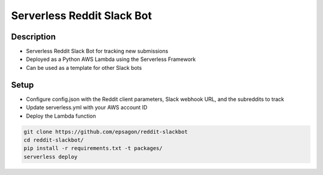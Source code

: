 Serverless Reddit Slack Bot
=====================

.. image:: https://img.shields.io/badge/Say%20Thanks-!-1EAEDB.svg
   :target: https://saythanks.io/to/nshap

.. image:: https://github.com/epsagon/reddit-slackbot/blob/master/screenshot.png
   :align: center

Description
----------
- Serverless Reddit Slack Bot for tracking new submissions
- Deployed as a Python AWS Lambda using the Serverless Framework
- Can be used as a template for other Slack bots

Setup
-----
- Configure config.json with the Reddit client parameters, Slack webhook URL, and the subreddits to track
- Update serverless.yml with your AWS account ID
- Deploy the Lambda function

.. code-block:: bash

    git clone https://github.com/epsagon/reddit-slackbot
    cd reddit-slackbot/
    pip install -r requirements.txt -t packages/
    serverless deploy


